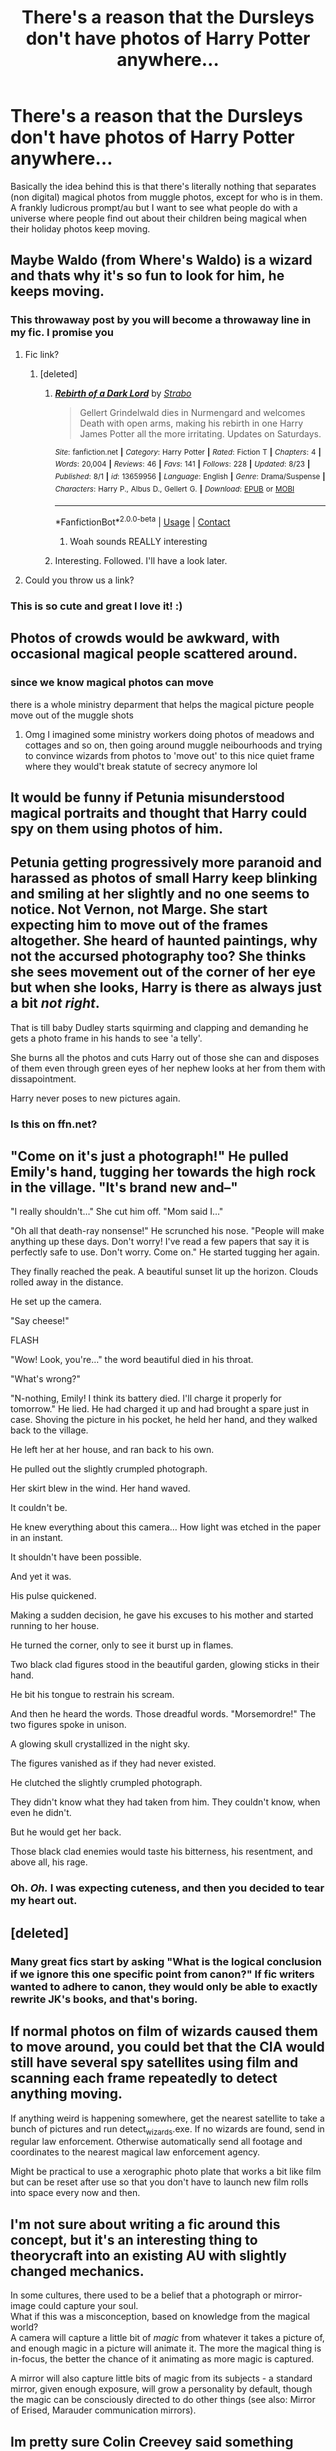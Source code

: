#+TITLE: There's a reason that the Dursleys don't have photos of Harry Potter anywhere...

* There's a reason that the Dursleys don't have photos of Harry Potter anywhere...
:PROPERTIES:
:Author: HairyHorux
:Score: 241
:DateUnix: 1600641324.0
:DateShort: 2020-Sep-21
:FlairText: Prompt
:END:
Basically the idea behind this is that there's literally nothing that separates (non digital) magical photos from muggle photos, except for who is in them. A frankly ludicrous prompt/au but I want to see what people do with a universe where people find out about their children being magical when their holiday photos keep moving.


** Maybe Waldo (from Where's Waldo) is a wizard and thats why it's so fun to look for him, he keeps moving.
:PROPERTIES:
:Author: Genuine-Muggle-Hater
:Score: 195
:DateUnix: 1600648752.0
:DateShort: 2020-Sep-21
:END:

*** This throwaway post by you will become a throwaway line in my fic. I promise you
:PROPERTIES:
:Author: S_pline
:Score: 72
:DateUnix: 1600666293.0
:DateShort: 2020-Sep-21
:END:

**** Fic link?
:PROPERTIES:
:Author: Minecraftveteran13
:Score: 12
:DateUnix: 1600674442.0
:DateShort: 2020-Sep-21
:END:

***** [deleted]
:PROPERTIES:
:Score: 18
:DateUnix: 1600685399.0
:DateShort: 2020-Sep-21
:END:

****** [[https://www.fanfiction.net/s/13659956/1/][*/Rebirth of a Dark Lord/*]] by [[https://www.fanfiction.net/u/4027229/Strabo][/Strabo/]]

#+begin_quote
  Gellert Grindelwald dies in Nurmengard and welcomes Death with open arms, making his rebirth in one Harry James Potter all the more irritating. Updates on Saturdays.
#+end_quote

^{/Site/:} ^{fanfiction.net} ^{*|*} ^{/Category/:} ^{Harry} ^{Potter} ^{*|*} ^{/Rated/:} ^{Fiction} ^{T} ^{*|*} ^{/Chapters/:} ^{4} ^{*|*} ^{/Words/:} ^{20,004} ^{*|*} ^{/Reviews/:} ^{46} ^{*|*} ^{/Favs/:} ^{141} ^{*|*} ^{/Follows/:} ^{228} ^{*|*} ^{/Updated/:} ^{8/23} ^{*|*} ^{/Published/:} ^{8/1} ^{*|*} ^{/id/:} ^{13659956} ^{*|*} ^{/Language/:} ^{English} ^{*|*} ^{/Genre/:} ^{Drama/Suspense} ^{*|*} ^{/Characters/:} ^{Harry} ^{P.,} ^{Albus} ^{D.,} ^{Gellert} ^{G.} ^{*|*} ^{/Download/:} ^{[[http://www.ff2ebook.com/old/ffn-bot/index.php?id=13659956&source=ff&filetype=epub][EPUB]]} ^{or} ^{[[http://www.ff2ebook.com/old/ffn-bot/index.php?id=13659956&source=ff&filetype=mobi][MOBI]]}

--------------

*FanfictionBot*^{2.0.0-beta} | [[https://github.com/FanfictionBot/reddit-ffn-bot/wiki/Usage][Usage]] | [[https://www.reddit.com/message/compose?to=tusing][Contact]]
:PROPERTIES:
:Author: FanfictionBot
:Score: 19
:DateUnix: 1600685415.0
:DateShort: 2020-Sep-21
:END:

******* Woah sounds REALLY interesting
:PROPERTIES:
:Author: Minecraftveteran13
:Score: 6
:DateUnix: 1600696695.0
:DateShort: 2020-Sep-21
:END:


****** Interesting. Followed. I'll have a look later.
:PROPERTIES:
:Author: AnIndividualist
:Score: 3
:DateUnix: 1600712678.0
:DateShort: 2020-Sep-21
:END:


**** Could you throw us a link?
:PROPERTIES:
:Author: Miqdad_Suleman
:Score: 5
:DateUnix: 1600681249.0
:DateShort: 2020-Sep-21
:END:


*** This is so cute and great I love it! :)
:PROPERTIES:
:Score: 13
:DateUnix: 1600667727.0
:DateShort: 2020-Sep-21
:END:


** Photos of crowds would be awkward, with occasional magical people scattered around.
:PROPERTIES:
:Author: MTheLoud
:Score: 66
:DateUnix: 1600646858.0
:DateShort: 2020-Sep-21
:END:

*** since we know magical photos can move

there is a whole ministry deparment that helps the magical picture people move out of the muggle shots
:PROPERTIES:
:Author: CommanderL3
:Score: 41
:DateUnix: 1600668720.0
:DateShort: 2020-Sep-21
:END:

**** Omg I imagined some ministry workers doing photos of meadows and cottages and so on, then going around muggle neibourhoods and trying to convince wizards from photos to 'move out' to this nice quiet frame where they would't break statute of secrecy anymore lol
:PROPERTIES:
:Author: MoDthestralHostler
:Score: 12
:DateUnix: 1600707056.0
:DateShort: 2020-Sep-21
:END:


** It would be funny if Petunia misunderstood magical portraits and thought that Harry could spy on them using photos of him.
:PROPERTIES:
:Score: 30
:DateUnix: 1600682906.0
:DateShort: 2020-Sep-21
:END:


** Petunia getting progressively more paranoid and harassed as photos of small Harry keep blinking and smiling at her slightly and no one seems to notice. Not Vernon, not Marge. She start expecting him to move out of the frames altogether. She heard of haunted paintings, why not the accursed photography too? She thinks she sees movement out of the corner of her eye but when she looks, Harry is there as always just a bit /not right/.

That is till baby Dudley starts squirming and clapping and demanding he gets a photo frame in his hands to see 'a telly'.

She burns all the photos and cuts Harry out of those she can and disposes of them even through green eyes of her nephew looks at her from them with dissapointment.

Harry never poses to new pictures again.
:PROPERTIES:
:Author: MoDthestralHostler
:Score: 25
:DateUnix: 1600685184.0
:DateShort: 2020-Sep-21
:END:

*** Is this on ffn.net?
:PROPERTIES:
:Author: harrypotterfan10
:Score: 1
:DateUnix: 1600728326.0
:DateShort: 2020-Sep-22
:END:


** "Come on it's just a photograph!" He pulled Emily's hand, tugging her towards the high rock in the village. "It's brand new and--"

"I really shouldn't..." She cut him off. "Mom said I..."

"Oh all that death-ray nonsense!" He scrunched his nose. "People will make anything up these days. Don't worry! I've read a few papers that say it is perfectly safe to use. Don't worry. Come on." He started tugging her again.

They finally reached the peak. A beautiful sunset lit up the horizon. Clouds rolled away in the distance.

He set up the camera.

"Say cheese!"

FLASH

"Wow! Look, you're..." the word beautiful died in his throat.

"What's wrong?"

"N-nothing, Emily! I think its battery died. I'll charge it properly for tomorrow." He lied. He had charged it up and had brought a spare just in case. Shoving the picture in his pocket, he held her hand, and they walked back to the village.

He left her at her house, and ran back to his own.

He pulled out the slightly crumpled photograph.

Her skirt blew in the wind. Her hand waved.

It couldn't be.

He knew everything about this camera... How light was etched in the paper in an instant.

It shouldn't have been possible.

And yet it was.

His pulse quickened.

Making a sudden decision, he gave his excuses to his mother and started running to her house.

He turned the corner, only to see it burst up in flames.

Two black clad figures stood in the beautiful garden, glowing sticks in their hand.

He bit his tongue to restrain his scream.

And then he heard the words. Those dreadful words. "Morsemordre!" The two figures spoke in unison.

A glowing skull crystallized in the night sky.

The figures vanished as if they had never existed.

He clutched the slightly crumpled photograph.

They didn't know what they had taken from him. They couldn't know, when even he didn't.

But he would get her back.

Those black clad enemies would taste his bitterness, his resentment, and above all, his rage.
:PROPERTIES:
:Author: Taarabdh
:Score: 29
:DateUnix: 1600686577.0
:DateShort: 2020-Sep-21
:END:

*** Oh. /Oh./ I was expecting cuteness, and then you decided to tear my heart out.
:PROPERTIES:
:Author: Locked_Key
:Score: 5
:DateUnix: 1600728326.0
:DateShort: 2020-Sep-22
:END:


** [deleted]
:PROPERTIES:
:Score: 31
:DateUnix: 1600673274.0
:DateShort: 2020-Sep-21
:END:

*** Many great fics start by asking "What is the logical conclusion if we ignore this one specific point from canon?" If fic writers wanted to adhere to canon, they would only be able to exactly rewrite JK's books, and that's boring.
:PROPERTIES:
:Author: Solo_is_my_copliot
:Score: 36
:DateUnix: 1600674833.0
:DateShort: 2020-Sep-21
:END:


** If normal photos on film of wizards caused them to move around, you could bet that the CIA would still have several spy satellites using film and scanning each frame repeatedly to detect anything moving.

If anything weird is happening somewhere, get the nearest satellite to take a bunch of pictures and run detect_wizards.exe. If no wizards are found, send in regular law enforcement. Otherwise automatically send all footage and coordinates to the nearest magical law enforcement agency.

Might be practical to use a xerographic photo plate that works a bit like film but can be reset after use so that you don't have to launch new film rolls into space every now and then.
:PROPERTIES:
:Author: 15_Redstones
:Score: 9
:DateUnix: 1600692890.0
:DateShort: 2020-Sep-21
:END:


** I'm not sure about writing a fic around this concept, but it's an interesting thing to theorycraft into an existing AU with slightly changed mechanics.

In some cultures, there used to be a belief that a photograph or mirror-image could capture your soul.\\
What if this was a misconception, based on knowledge from the magical world?\\
A camera will capture a little bit of /magic/ from whatever it takes a picture of, and enough magic in a picture will animate it. The more the magical thing is in-focus, the better the chance of it animating as more magic is captured.

A mirror will also capture little bits of magic from its subjects - a standard mirror, given enough exposure, will grow a personality by default, though the magic can be consciously directed to do other things (see also: Mirror of Erised, Marauder communication mirrors).
:PROPERTIES:
:Author: PsiGuy60
:Score: 14
:DateUnix: 1600687874.0
:DateShort: 2020-Sep-21
:END:


** Im pretty sure Colin Creevey said something about a special way to develop them actually
:PROPERTIES:
:Author: I_Be_Reading
:Score: 4
:DateUnix: 1600694215.0
:DateShort: 2020-Sep-21
:END:


** :o I read the title and thought it was going to be a harry is a vampire and that's okay story!!! :( I wish it was... :( :(
:PROPERTIES:
:Score: 7
:DateUnix: 1600667758.0
:DateShort: 2020-Sep-21
:END:


** When I saw this post my first thought was “he's a vampire” but then remember that's mirrors not pictures
:PROPERTIES:
:Author: Garanar
:Score: 4
:DateUnix: 1600695911.0
:DateShort: 2020-Sep-21
:END:

*** Actually both mirrors and pictures depend on assumption that they were made with silver as component. Only antique mirror or very old camera would not capture a vampire. Not really 90's Dursleys vibe xD
:PROPERTIES:
:Author: MoDthestralHostler
:Score: 3
:DateUnix: 1600707685.0
:DateShort: 2020-Sep-21
:END:

**** That depends on the lore you decide to use. Usually the reasoning is that they flat out don't have a reflection because their dead, or have no soul, not that there's silver involved.

There's probably a billion different variations of the vampire myth at this point. So like...
:PROPERTIES:
:Author: hrmdurr
:Score: 2
:DateUnix: 1600711751.0
:DateShort: 2020-Sep-21
:END:

***** Yes that's true. Alas I like my cryptids be invisible due to derpy allergy to silver, not assumption that we need soul to photograf our outer meatsack :D
:PROPERTIES:
:Author: MoDthestralHostler
:Score: 1
:DateUnix: 1600785927.0
:DateShort: 2020-Sep-22
:END:


** Or, as a more sinister take on the idea, "what holds the image of an Angel, becomes an Angel" (to crib from Doctor Who).

That Lovecraftian angle would be fucking /terrifying/ -- especially if they have an IT-like ability to move in photographs, on walls, et cetera.

[[https://www.youtube.com/watch?v=X1XNNFE3wBA]]
:PROPERTIES:
:Author: MidgardWyrm
:Score: 0
:DateUnix: 1600712448.0
:DateShort: 2020-Sep-21
:END:

*** Or show up when you see a boggart? linkffn(7156582)
:PROPERTIES:
:Author: steve_wheeler
:Score: 2
:DateUnix: 1600840328.0
:DateShort: 2020-Sep-23
:END:

**** [[https://www.fanfiction.net/s/7156582/1/][*/That Which Holds The Image/*]] by [[https://www.fanfiction.net/u/1981006/RubbishRobots][/RubbishRobots/]]

#+begin_quote
  Harry Potter faces a boggart that doesn't turn into a Dementor or even Voldermort, but into a horror from his childhood. Now the boggart isn't even a boggart anymore. There's no imitation. That which holds the image of an Angel, becomes itself an Angel.
#+end_quote

^{/Site/:} ^{fanfiction.net} ^{*|*} ^{/Category/:} ^{Doctor} ^{Who} ^{+} ^{Harry} ^{Potter} ^{Crossover} ^{*|*} ^{/Rated/:} ^{Fiction} ^{K+} ^{*|*} ^{/Chapters/:} ^{9} ^{*|*} ^{/Words/:} ^{40,036} ^{*|*} ^{/Reviews/:} ^{1,217} ^{*|*} ^{/Favs/:} ^{3,464} ^{*|*} ^{/Follows/:} ^{1,670} ^{*|*} ^{/Updated/:} ^{4/14/2013} ^{*|*} ^{/Published/:} ^{7/7/2011} ^{*|*} ^{/Status/:} ^{Complete} ^{*|*} ^{/id/:} ^{7156582} ^{*|*} ^{/Language/:} ^{English} ^{*|*} ^{/Genre/:} ^{Adventure/Horror} ^{*|*} ^{/Characters/:} ^{11th} ^{Doctor,} ^{Harry} ^{P.} ^{*|*} ^{/Download/:} ^{[[http://www.ff2ebook.com/old/ffn-bot/index.php?id=7156582&source=ff&filetype=epub][EPUB]]} ^{or} ^{[[http://www.ff2ebook.com/old/ffn-bot/index.php?id=7156582&source=ff&filetype=mobi][MOBI]]}

--------------

*FanfictionBot*^{2.0.0-beta} | [[https://github.com/FanfictionBot/reddit-ffn-bot/wiki/Usage][Usage]] | [[https://www.reddit.com/message/compose?to=tusing][Contact]]
:PROPERTIES:
:Author: FanfictionBot
:Score: 1
:DateUnix: 1600840346.0
:DateShort: 2020-Sep-23
:END:


**** I haven't read that fic, but I know /of/ it (mostly a bit where Hermione gets yeeted a millennia into the past -- not sure how that ended for her, to be honest), and it was in the back of my mind when I made this suggestion, lol.
:PROPERTIES:
:Author: MidgardWyrm
:Score: 1
:DateUnix: 1600849086.0
:DateShort: 2020-Sep-23
:END:
